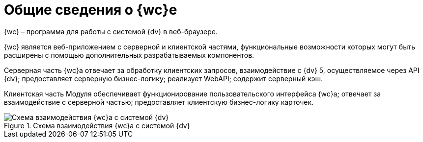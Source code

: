 = Общие сведения о {wc}е

{wc} – программа для работы с системой {dv} в веб-браузере.

{wc} является веб-приложением с серверной и клиентской частями, функциональные возможности которых могут быть расширены с помощью дополнительных разрабатываемых компонентов.

Серверная часть {wc}а отвечает за обработку клиентских запросов, взаимодействие с {dv} 5, осуществляемое через API {dv}; предоставляет серверную бизнес-логику; реализует WebAPI; содержит серверный кэш.

Клиентская часть Модуля обеспечивает функционирование пользовательского интерфейса {wc}а; отвечает за взаимодействие с серверной частью; предоставляет клиентскую бизнес-логику карточек.

.Схема взаимодействия {wc}а с системой {dv}
image::webclient_arch.png[Схема взаимодействия {wc}а с системой {dv}]